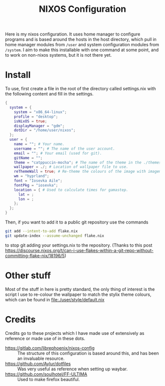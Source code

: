 #+title: NIXOS Configuration

Here is my nixos configuration. It uses home manager to configure programs and is based around the hosts in the host directory, which pull in home manager modules from ~/user~ and system configuration modules from ~/system~. I aim to make this installable with one command at some point, and to work on non-nixos systems, but it is not there yet.

* Install
To use, first create a file in the root of the directory called settings.nix with the following content and fill in the settings.
#+begin_src nix
{
  system = {
    system = "x86_64-linux";
    profile = "desktop";
    isNixOS = true;
    displayManager = "gdm";
    dotDir = "/home/user/nixos";
  };
  user = {
    name = ""; # Your name.
    username = ""; # The name of the user account.
    email = ""; # Your email (used for git).
    gitName = "";
    theme = "catppuccin-mocha"; # The name of the theme in the ./themes folder.
    wallpaper = ./; # Location of wallpaper file to use.
    reThemeWall = true; # Re-theme the colours of the image with imagemagic and dithering to mach your theme.
    wm = "hyprland";
    font = "Iosevka Aile";
    fontPkg = "iosevka";
    location = { # Used to calculate times for gamastep.
      lat = ;
      lon = ;
    };
  };
}
#+end_src
Then, if you want to add it to a public git repository use the commands
#+begin_src bash
git add --intent-to-add flake.nix
git update-index --assume-unchanged flake.nix
#+end_src
to stop git adding your settings.nix to the repository. (Thanks to this post https://discourse.nixos.org/t/can-i-use-flakes-within-a-git-repo-without-committing-flake-nix/18196/5)

* Other stuff
Most of the stuff in here is pretty standard, the only thing of interest is the script I use to re-colour the wallpaper to match the stylix theme colours, which can be found in file:./user/style/default.nix

* Credits
Credits go to these projects which I have made use of extensively as reference or made use of in these dots.

+ https://gitlab.com/librephoenix/nixos-config :: The structure of this configuration is based around this, and has been an invaluable resource.
+ https://github.com/Aylur/dotfiles :: Was very useful as reference when setting up waybar.
+ https://github.com/soulhotel/FF-ULTIMA :: Used to make firefox beautiful.
